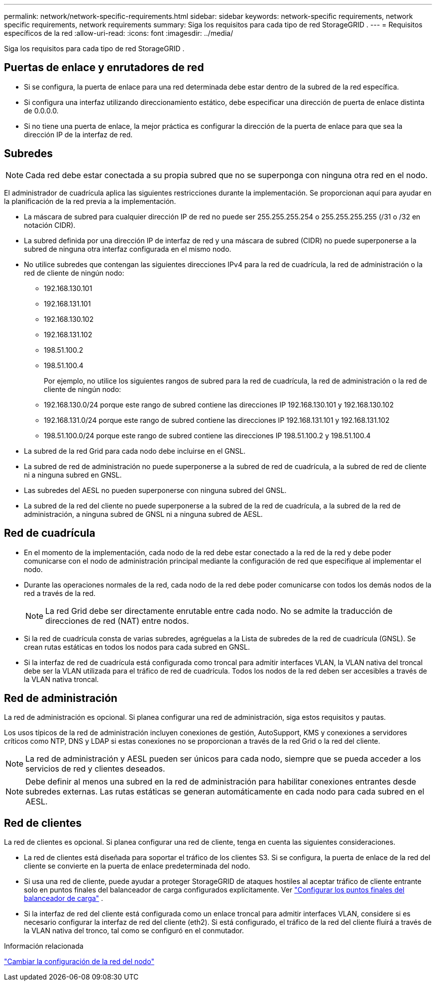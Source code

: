 ---
permalink: network/network-specific-requirements.html 
sidebar: sidebar 
keywords: network-specific requirements, network specific requirements, network requirements 
summary: Siga los requisitos para cada tipo de red StorageGRID . 
---
= Requisitos específicos de la red
:allow-uri-read: 
:icons: font
:imagesdir: ../media/


[role="lead"]
Siga los requisitos para cada tipo de red StorageGRID .



== Puertas de enlace y enrutadores de red

* Si se configura, la puerta de enlace para una red determinada debe estar dentro de la subred de la red específica.
* Si configura una interfaz utilizando direccionamiento estático, debe especificar una dirección de puerta de enlace distinta de 0.0.0.0.
* Si no tiene una puerta de enlace, la mejor práctica es configurar la dirección de la puerta de enlace para que sea la dirección IP de la interfaz de red.




== Subredes


NOTE: Cada red debe estar conectada a su propia subred que no se superponga con ninguna otra red en el nodo.

El administrador de cuadrícula aplica las siguientes restricciones durante la implementación.  Se proporcionan aquí para ayudar en la planificación de la red previa a la implementación.

* La máscara de subred para cualquier dirección IP de red no puede ser 255.255.255.254 o 255.255.255.255 (/31 o /32 en notación CIDR).
* La subred definida por una dirección IP de interfaz de red y una máscara de subred (CIDR) no puede superponerse a la subred de ninguna otra interfaz configurada en el mismo nodo.
* No utilice subredes que contengan las siguientes direcciones IPv4 para la red de cuadrícula, la red de administración o la red de cliente de ningún nodo:
+
** 192.168.130.101
** 192.168.131.101
** 192.168.130.102
** 192.168.131.102
** 198.51.100.2
** 198.51.100.4


+
Por ejemplo, no utilice los siguientes rangos de subred para la red de cuadrícula, la red de administración o la red de cliente de ningún nodo:

+
** 192.168.130.0/24 porque este rango de subred contiene las direcciones IP 192.168.130.101 y 192.168.130.102
** 192.168.131.0/24 porque este rango de subred contiene las direcciones IP 192.168.131.101 y 192.168.131.102
** 198.51.100.0/24 porque este rango de subred contiene las direcciones IP 198.51.100.2 y 198.51.100.4


* La subred de la red Grid para cada nodo debe incluirse en el GNSL.
* La subred de red de administración no puede superponerse a la subred de red de cuadrícula, a la subred de red de cliente ni a ninguna subred en GNSL.
* Las subredes del AESL no pueden superponerse con ninguna subred del GNSL.
* La subred de la red del cliente no puede superponerse a la subred de la red de cuadrícula, a la subred de la red de administración, a ninguna subred de GNSL ni a ninguna subred de AESL.




== Red de cuadrícula

* En el momento de la implementación, cada nodo de la red debe estar conectado a la red de la red y debe poder comunicarse con el nodo de administración principal mediante la configuración de red que especifique al implementar el nodo.
* Durante las operaciones normales de la red, cada nodo de la red debe poder comunicarse con todos los demás nodos de la red a través de la red.
+

NOTE: La red Grid debe ser directamente enrutable entre cada nodo.  No se admite la traducción de direcciones de red (NAT) entre nodos.

* Si la red de cuadrícula consta de varias subredes, agréguelas a la Lista de subredes de la red de cuadrícula (GNSL).  Se crean rutas estáticas en todos los nodos para cada subred en GNSL.
* Si la interfaz de red de cuadrícula está configurada como troncal para admitir interfaces VLAN, la VLAN nativa del troncal debe ser la VLAN utilizada para el tráfico de red de cuadrícula.  Todos los nodos de la red deben ser accesibles a través de la VLAN nativa troncal.




== Red de administración

La red de administración es opcional.  Si planea configurar una red de administración, siga estos requisitos y pautas.

Los usos típicos de la red de administración incluyen conexiones de gestión, AutoSupport, KMS y conexiones a servidores críticos como NTP, DNS y LDAP si estas conexiones no se proporcionan a través de la red Grid o la red del cliente.


NOTE: La red de administración y AESL pueden ser únicos para cada nodo, siempre que se pueda acceder a los servicios de red y clientes deseados.


NOTE: Debe definir al menos una subred en la red de administración para habilitar conexiones entrantes desde subredes externas.  Las rutas estáticas se generan automáticamente en cada nodo para cada subred en el AESL.



== Red de clientes

La red de clientes es opcional.  Si planea configurar una red de cliente, tenga en cuenta las siguientes consideraciones.

* La red de clientes está diseñada para soportar el tráfico de los clientes S3.  Si se configura, la puerta de enlace de la red del cliente se convierte en la puerta de enlace predeterminada del nodo.
* Si usa una red de cliente, puede ayudar a proteger StorageGRID de ataques hostiles al aceptar tráfico de cliente entrante solo en puntos finales del balanceador de carga configurados explícitamente. Ver link:../admin/configuring-load-balancer-endpoints.html["Configurar los puntos finales del balanceador de carga"] .
* Si la interfaz de red del cliente está configurada como un enlace troncal para admitir interfaces VLAN, considere si es necesario configurar la interfaz de red del cliente (eth2).  Si está configurado, el tráfico de la red del cliente fluirá a través de la VLAN nativa del tronco, tal como se configuró en el conmutador.


.Información relacionada
link:../maintain/changing-nodes-network-configuration.html["Cambiar la configuración de la red del nodo"]
